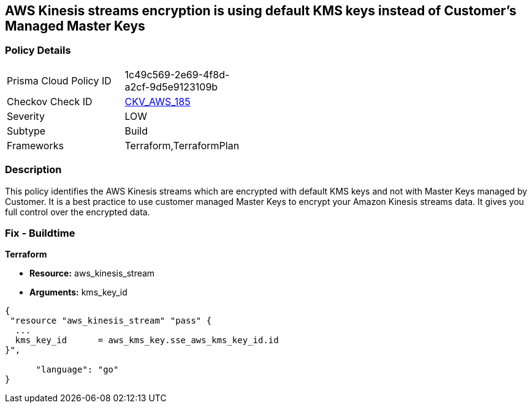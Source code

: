 == AWS Kinesis streams encryption is using default KMS keys instead of Customer's Managed Master Keys


=== Policy Details 

[width=45%]
[cols="1,1"]
|=== 
|Prisma Cloud Policy ID 
| 1c49c569-2e69-4f8d-a2cf-9d5e9123109b

|Checkov Check ID 
| https://github.com/bridgecrewio/checkov/tree/master/checkov/terraform/checks/resource/aws/KinesisStreamEncryptedWithCMK.py[CKV_AWS_185]

|Severity
|LOW

|Subtype
|Build

|Frameworks
|Terraform,TerraformPlan

|=== 



=== Description 


This policy identifies the AWS Kinesis streams which are encrypted with default KMS keys and not with Master Keys managed by Customer.
It is a best practice to use customer managed Master Keys to encrypt your Amazon Kinesis streams data.
It gives you full control over the encrypted data.

////
=== Fix - Runtime


AWS Console



. Sign in to the AWS Console

. Go to Kinesis Service

. Select the reported Kinesis data stream for the corresponding region

. Under Server-side encryption, Click on Edit

. Choose Enabled

. Under KMS master key, You can choose any KMS other than the default (Default) aws/kinesis

. Click Save
////

=== Fix - Buildtime


*Terraform* 


* *Resource:* aws_kinesis_stream
* *Arguments:* kms_key_id


[source,go]
----
{
 "resource "aws_kinesis_stream" "pass" {
  ...
  kms_key_id      = aws_kms_key.sse_aws_kms_key_id.id
}",

      "language": "go"
}
----
